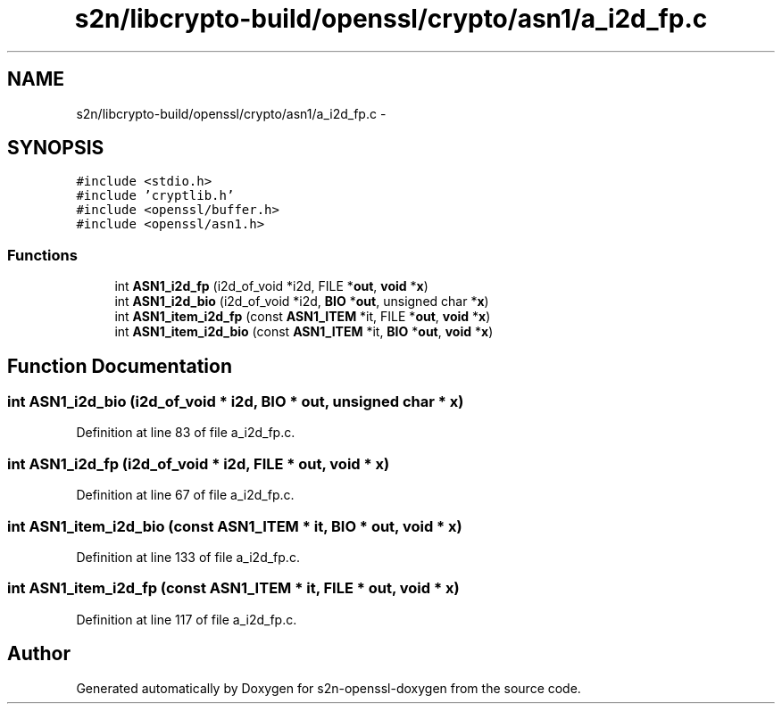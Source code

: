 .TH "s2n/libcrypto-build/openssl/crypto/asn1/a_i2d_fp.c" 3 "Thu Jun 30 2016" "s2n-openssl-doxygen" \" -*- nroff -*-
.ad l
.nh
.SH NAME
s2n/libcrypto-build/openssl/crypto/asn1/a_i2d_fp.c \- 
.SH SYNOPSIS
.br
.PP
\fC#include <stdio\&.h>\fP
.br
\fC#include 'cryptlib\&.h'\fP
.br
\fC#include <openssl/buffer\&.h>\fP
.br
\fC#include <openssl/asn1\&.h>\fP
.br

.SS "Functions"

.in +1c
.ti -1c
.RI "int \fBASN1_i2d_fp\fP (i2d_of_void *i2d, FILE *\fBout\fP, \fBvoid\fP *\fBx\fP)"
.br
.ti -1c
.RI "int \fBASN1_i2d_bio\fP (i2d_of_void *i2d, \fBBIO\fP *\fBout\fP, unsigned char *\fBx\fP)"
.br
.ti -1c
.RI "int \fBASN1_item_i2d_fp\fP (const \fBASN1_ITEM\fP *it, FILE *\fBout\fP, \fBvoid\fP *\fBx\fP)"
.br
.ti -1c
.RI "int \fBASN1_item_i2d_bio\fP (const \fBASN1_ITEM\fP *it, \fBBIO\fP *\fBout\fP, \fBvoid\fP *\fBx\fP)"
.br
.in -1c
.SH "Function Documentation"
.PP 
.SS "int ASN1_i2d_bio (i2d_of_void * i2d, \fBBIO\fP * out, unsigned char * x)"

.PP
Definition at line 83 of file a_i2d_fp\&.c\&.
.SS "int ASN1_i2d_fp (i2d_of_void * i2d, FILE * out, \fBvoid\fP * x)"

.PP
Definition at line 67 of file a_i2d_fp\&.c\&.
.SS "int ASN1_item_i2d_bio (const \fBASN1_ITEM\fP * it, \fBBIO\fP * out, \fBvoid\fP * x)"

.PP
Definition at line 133 of file a_i2d_fp\&.c\&.
.SS "int ASN1_item_i2d_fp (const \fBASN1_ITEM\fP * it, FILE * out, \fBvoid\fP * x)"

.PP
Definition at line 117 of file a_i2d_fp\&.c\&.
.SH "Author"
.PP 
Generated automatically by Doxygen for s2n-openssl-doxygen from the source code\&.
